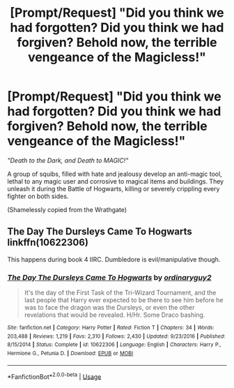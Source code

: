 #+TITLE: [Prompt/Request] "Did you think we had forgotten? Did you think we had forgiven? Behold now, the terrible vengeance of the Magicless!"

* [Prompt/Request] "Did you think we had forgotten? Did you think we had forgiven? Behold now, the terrible vengeance of the Magicless!"
:PROPERTIES:
:Author: will1707
:Score: 4
:DateUnix: 1580075268.0
:DateShort: 2020-Jan-27
:END:
/"Death to the Dark, and Death to MAGIC!"/

A group of squibs, filled with hate and jealousy develop an anti-magic tool, lethal to any magic user and corrosive to magical items and buildings. They unleash it during the Battle of Hogwarts, killing or severely crippling every fighter on both sides.

(Shamelessly copied from the Wrathgate)


** *The Day The Dursleys Came To Hogwarts* linkffn(10622306)

This happens during book 4 IIRC. Dumbledore is evil/manipulative though.
:PROPERTIES:
:Author: Nyanmaru_San
:Score: 1
:DateUnix: 1580085172.0
:DateShort: 2020-Jan-27
:END:

*** [[https://www.fanfiction.net/s/10622306/1/][*/The Day The Dursleys Came To Hogwarts/*]] by [[https://www.fanfiction.net/u/32609/ordinaryguy2][/ordinaryguy2/]]

#+begin_quote
  It's the day of the First Task of the Tri-Wizard Tournament, and the last people that Harry ever expected to be there to see him before he was to face the dragon was the Dursleys, or even the other revelations that would be revealed. H/Hr. Some Draco bashing.
#+end_quote

^{/Site/:} ^{fanfiction.net} ^{*|*} ^{/Category/:} ^{Harry} ^{Potter} ^{*|*} ^{/Rated/:} ^{Fiction} ^{T} ^{*|*} ^{/Chapters/:} ^{34} ^{*|*} ^{/Words/:} ^{203,488} ^{*|*} ^{/Reviews/:} ^{1,219} ^{*|*} ^{/Favs/:} ^{2,310} ^{*|*} ^{/Follows/:} ^{2,430} ^{*|*} ^{/Updated/:} ^{9/23/2016} ^{*|*} ^{/Published/:} ^{8/15/2014} ^{*|*} ^{/Status/:} ^{Complete} ^{*|*} ^{/id/:} ^{10622306} ^{*|*} ^{/Language/:} ^{English} ^{*|*} ^{/Characters/:} ^{Harry} ^{P.,} ^{Hermione} ^{G.,} ^{Petunia} ^{D.} ^{*|*} ^{/Download/:} ^{[[http://www.ff2ebook.com/old/ffn-bot/index.php?id=10622306&source=ff&filetype=epub][EPUB]]} ^{or} ^{[[http://www.ff2ebook.com/old/ffn-bot/index.php?id=10622306&source=ff&filetype=mobi][MOBI]]}

--------------

*FanfictionBot*^{2.0.0-beta} | [[https://github.com/tusing/reddit-ffn-bot/wiki/Usage][Usage]]
:PROPERTIES:
:Author: FanfictionBot
:Score: 1
:DateUnix: 1580085182.0
:DateShort: 2020-Jan-27
:END:
